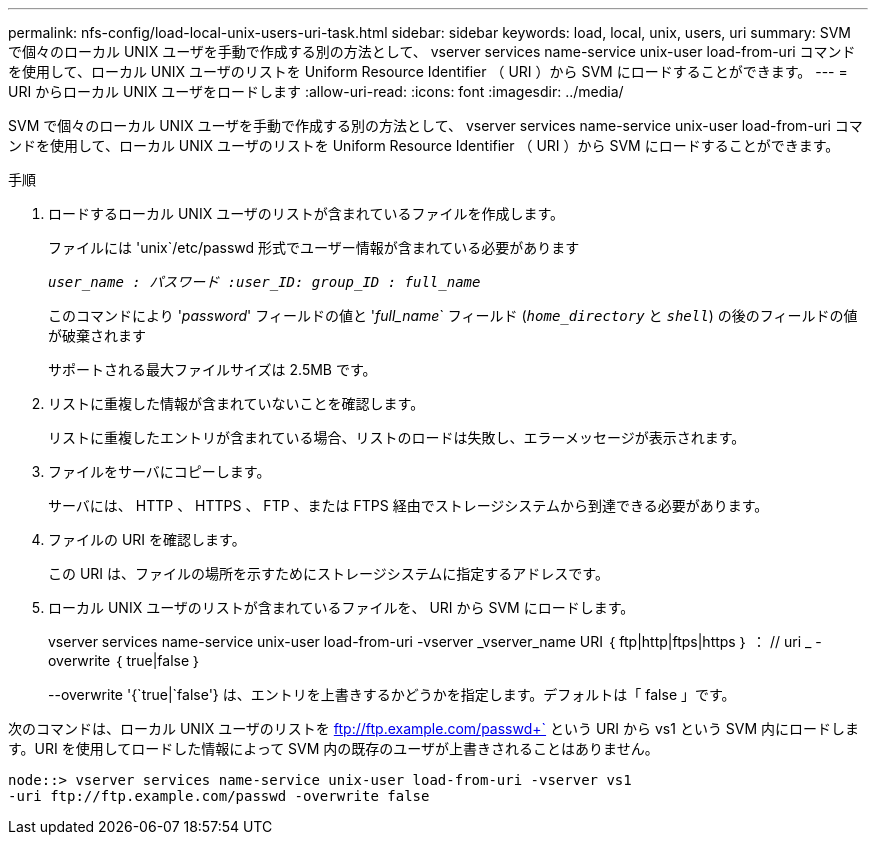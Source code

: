 ---
permalink: nfs-config/load-local-unix-users-uri-task.html 
sidebar: sidebar 
keywords: load, local, unix, users, uri 
summary: SVM で個々のローカル UNIX ユーザを手動で作成する別の方法として、 vserver services name-service unix-user load-from-uri コマンドを使用して、ローカル UNIX ユーザのリストを Uniform Resource Identifier （ URI ）から SVM にロードすることができます。 
---
= URI からローカル UNIX ユーザをロードします
:allow-uri-read: 
:icons: font
:imagesdir: ../media/


[role="lead"]
SVM で個々のローカル UNIX ユーザを手動で作成する別の方法として、 vserver services name-service unix-user load-from-uri コマンドを使用して、ローカル UNIX ユーザのリストを Uniform Resource Identifier （ URI ）から SVM にロードすることができます。

.手順
. ロードするローカル UNIX ユーザのリストが含まれているファイルを作成します。
+
ファイルには 'unix`/etc/passwd 形式でユーザー情報が含まれている必要があります

+
`_user_name : パスワード :user_ID: group_ID : full_name_`

+
このコマンドにより '_password_' フィールドの値と '_full_name_` フィールド (`_home_directory_` と `_shell_`) の後のフィールドの値が破棄されます

+
サポートされる最大ファイルサイズは 2.5MB です。

. リストに重複した情報が含まれていないことを確認します。
+
リストに重複したエントリが含まれている場合、リストのロードは失敗し、エラーメッセージが表示されます。

. ファイルをサーバにコピーします。
+
サーバには、 HTTP 、 HTTPS 、 FTP 、または FTPS 経由でストレージシステムから到達できる必要があります。

. ファイルの URI を確認します。
+
この URI は、ファイルの場所を示すためにストレージシステムに指定するアドレスです。

. ローカル UNIX ユーザのリストが含まれているファイルを、 URI から SVM にロードします。
+
vserver services name-service unix-user load-from-uri -vserver _vserver_name URI ｛ ftp|http|ftps|https ｝ ： // uri _ -overwrite ｛ true|false ｝

+
--overwrite '{`true|`false'} は、エントリを上書きするかどうかを指定します。デフォルトは「 false 」です。



次のコマンドは、ローカル UNIX ユーザのリストを ftp://ftp.example.com/passwd+` という URI から vs1 という SVM 内にロードします。URI を使用してロードした情報によって SVM 内の既存のユーザが上書きされることはありません。

[listing]
----
node::> vserver services name-service unix-user load-from-uri -vserver vs1
-uri ftp://ftp.example.com/passwd -overwrite false
----